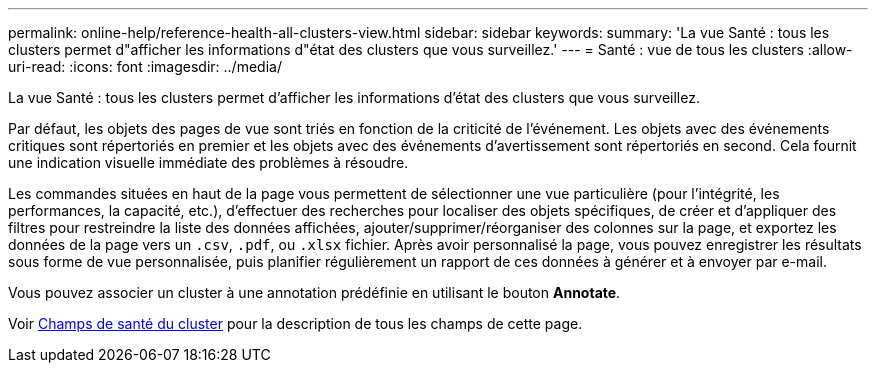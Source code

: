 ---
permalink: online-help/reference-health-all-clusters-view.html 
sidebar: sidebar 
keywords:  
summary: 'La vue Santé : tous les clusters permet d"afficher les informations d"état des clusters que vous surveillez.' 
---
= Santé : vue de tous les clusters
:allow-uri-read: 
:icons: font
:imagesdir: ../media/


[role="lead"]
La vue Santé : tous les clusters permet d'afficher les informations d'état des clusters que vous surveillez.

Par défaut, les objets des pages de vue sont triés en fonction de la criticité de l'événement. Les objets avec des événements critiques sont répertoriés en premier et les objets avec des événements d'avertissement sont répertoriés en second. Cela fournit une indication visuelle immédiate des problèmes à résoudre.

Les commandes situées en haut de la page vous permettent de sélectionner une vue particulière (pour l'intégrité, les performances, la capacité, etc.), d'effectuer des recherches pour localiser des objets spécifiques, de créer et d'appliquer des filtres pour restreindre la liste des données affichées, ajouter/supprimer/réorganiser des colonnes sur la page, et exportez les données de la page vers un `.csv`, `.pdf`, ou `.xlsx` fichier. Après avoir personnalisé la page, vous pouvez enregistrer les résultats sous forme de vue personnalisée, puis planifier régulièrement un rapport de ces données à générer et à envoyer par e-mail.

Vous pouvez associer un cluster à une annotation prédéfinie en utilisant le bouton *Annotate*.

Voir xref:reference-cluster-health-fields.adoc[Champs de santé du cluster] pour la description de tous les champs de cette page.
